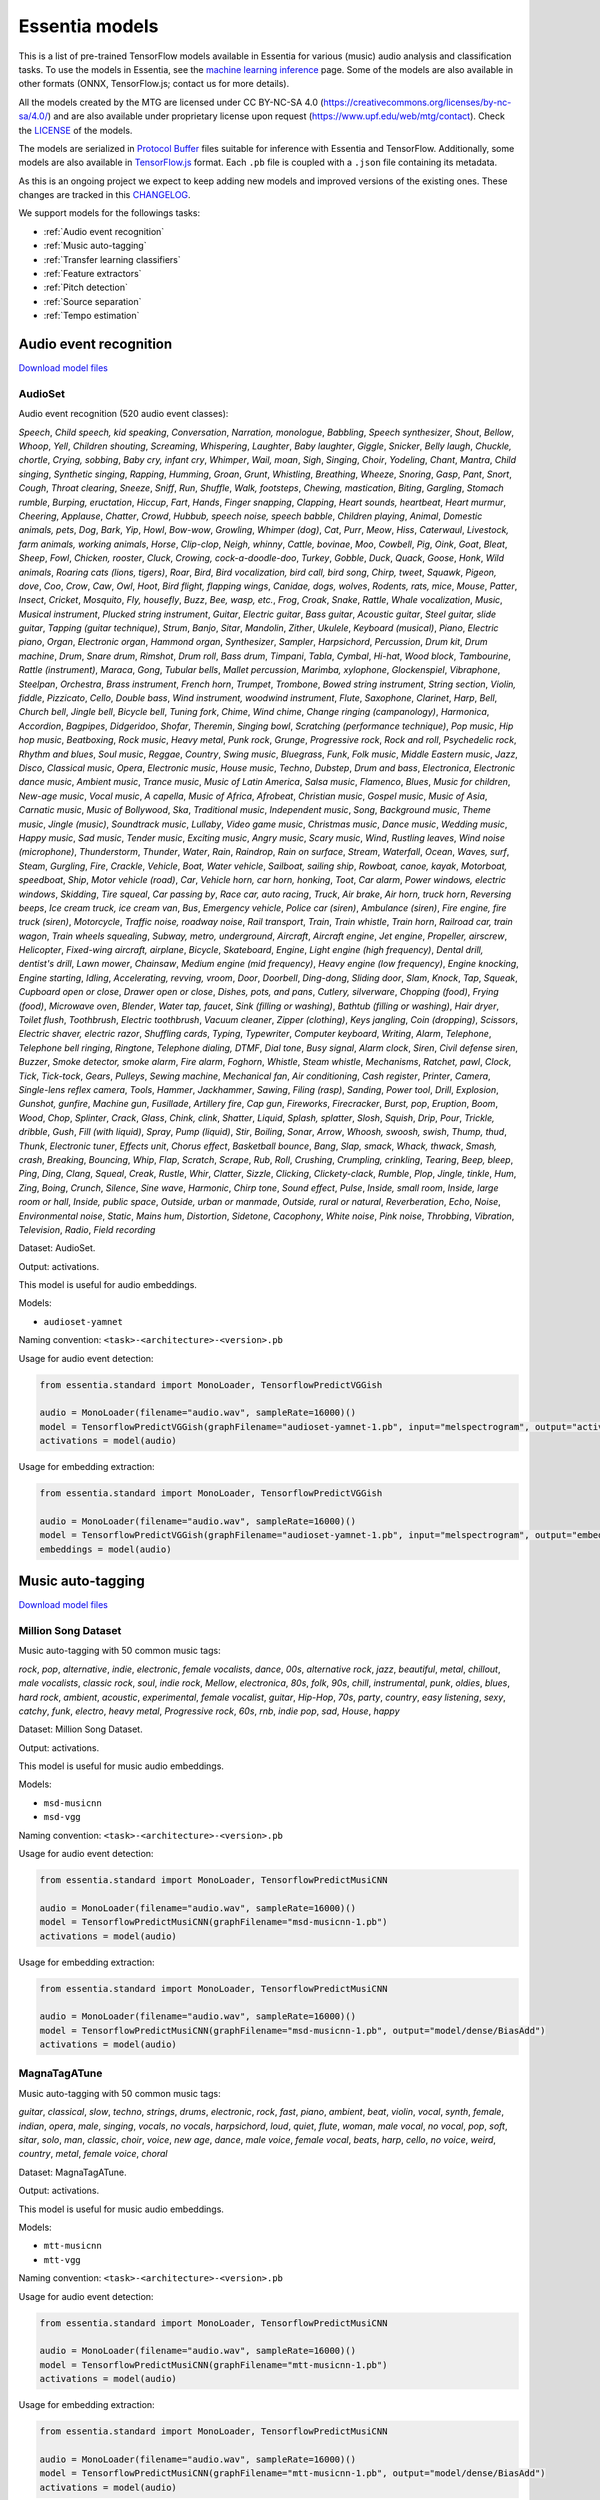 .. Essentia models

Essentia models
===============

This is a list of pre-trained TensorFlow models available in Essentia for various (music) audio analysis and classification tasks. To use the models in Essentia, see the `machine learning inference <machine_learning.html>`_ page. Some of the models are also available in other formats (ONNX, TensorFlow.js; contact us for more details).


All the models created by the MTG are licensed under CC BY-NC-SA 4.0 (https://creativecommons.org/licenses/by-nc-sa/4.0/) and are also available under proprietary license upon request (https://www.upf.edu/web/mtg/contact). Check the `LICENSE <https://essentia.upf.edu/models/LICENSE>`_ of the models.


The models are serialized in `Protocol Buffer <https://developers.google.com/protocol-buffers/>`_ files suitable for inference with Essentia and TensorFlow. Additionally, some models are also available in `TensorFlow.js <https://www.tensorflow.org/js/models>`_ format. Each ``.pb`` file is coupled with a ``.json`` file containing its metadata.

As this is an ongoing project we expect to keep adding new models and improved versions of the existing ones. These changes are tracked in this `CHANGELOG <https://essentia.upf.edu/models/CHANGELOG.md>`_.


We support models for the followings tasks:

* :ref:`Audio event recognition`
* :ref:`Music auto-tagging`
* :ref:`Transfer learning classifiers`
* :ref:`Feature extractors`
* :ref:`Pitch detection`
* :ref:`Source separation`
* :ref:`Tempo estimation`


Audio event recognition
^^^^^^^^^^^^^^^^^^^^^^^
`Download model files <https://essentia.upf.edu/models/audio-event-recognition/>`_

AudioSet
--------

Audio event recognition (520 audio event classes):

`Speech`, `Child speech, kid speaking`, `Conversation`, `Narration, monologue`,
`Babbling`, `Speech synthesizer`, `Shout`, `Bellow`, `Whoop`, `Yell`, `Children
shouting`, `Screaming`, `Whispering`, `Laughter`, `Baby laughter`, `Giggle`,
`Snicker`, `Belly laugh`, `Chuckle, chortle`, `Crying, sobbing`, `Baby cry,
infant cry`, `Whimper`, `Wail, moan`, `Sigh`, `Singing`, `Choir`, `Yodeling`,
`Chant`, `Mantra`, `Child singing`, `Synthetic singing`, `Rapping`, `Humming`,
`Groan`, `Grunt`, `Whistling`, `Breathing`, `Wheeze`, `Snoring`, `Gasp`, `Pant`,
`Snort`, `Cough`, `Throat clearing`, `Sneeze`, `Sniff`, `Run`, `Shuffle`, `Walk,
footsteps`, `Chewing, mastication`, `Biting`, `Gargling`, `Stomach rumble`,
`Burping, eructation`, `Hiccup`, `Fart`, `Hands`, `Finger snapping`, `Clapping`,
`Heart sounds, heartbeat`, `Heart murmur`, `Cheering`, `Applause`, `Chatter`,
`Crowd`, `Hubbub, speech noise, speech babble`, `Children playing`, `Animal`,
`Domestic animals, pets`, `Dog`, `Bark`, `Yip`, `Howl`, `Bow-wow`, `Growling`,
`Whimper (dog)`, `Cat`, `Purr`, `Meow`, `Hiss`, `Caterwaul`, `Livestock, farm
animals, working animals`, `Horse`, `Clip-clop`, `Neigh, whinny`, `Cattle,
bovinae`, `Moo`, `Cowbell`, `Pig`, `Oink`, `Goat`, `Bleat`, `Sheep`, `Fowl`,
`Chicken, rooster`, `Cluck`, `Crowing, cock-a-doodle-doo`, `Turkey`, `Gobble`,
`Duck`, `Quack`, `Goose`, `Honk`, `Wild animals`, `Roaring cats (lions,
tigers)`, `Roar`, `Bird`, `Bird vocalization, bird call, bird song`, `Chirp,
tweet`, `Squawk`, `Pigeon, dove`, `Coo`, `Crow`, `Caw`, `Owl`, `Hoot`, `Bird
flight, flapping wings`, `Canidae, dogs, wolves`, `Rodents, rats, mice`,
`Mouse`, `Patter`, `Insect`, `Cricket`, `Mosquito`, `Fly, housefly`, `Buzz`,
`Bee, wasp, etc.`, `Frog`, `Croak`, `Snake`, `Rattle`, `Whale vocalization`,
`Music`, `Musical instrument`, `Plucked string instrument`, `Guitar`, `Electric
guitar`, `Bass guitar`, `Acoustic guitar`, `Steel guitar, slide guitar`,
`Tapping (guitar technique)`, `Strum`, `Banjo`, `Sitar`, `Mandolin`, `Zither`,
`Ukulele`, `Keyboard (musical)`, `Piano`, `Electric piano`, `Organ`, `Electronic
organ`, `Hammond organ`, `Synthesizer`, `Sampler`, `Harpsichord`, `Percussion`,
`Drum kit`, `Drum machine`, `Drum`, `Snare drum`, `Rimshot`, `Drum roll`, `Bass
drum`, `Timpani`, `Tabla`, `Cymbal`, `Hi-hat`, `Wood block`, `Tambourine`,
`Rattle (instrument)`, `Maraca`, `Gong`, `Tubular bells`, `Mallet percussion`,
`Marimba, xylophone`, `Glockenspiel`, `Vibraphone`, `Steelpan`, `Orchestra`,
`Brass instrument`, `French horn`, `Trumpet`, `Trombone`, `Bowed string
instrument`, `String section`, `Violin, fiddle`, `Pizzicato`, `Cello`, `Double
bass`, `Wind instrument, woodwind instrument`, `Flute`, `Saxophone`, `Clarinet`,
`Harp`, `Bell`, `Church bell`, `Jingle bell`, `Bicycle bell`, `Tuning fork`,
`Chime`, `Wind chime`, `Change ringing (campanology)`, `Harmonica`, `Accordion`,
`Bagpipes`, `Didgeridoo`, `Shofar`, `Theremin`, `Singing bowl`, `Scratching
(performance technique)`, `Pop music`, `Hip hop music`, `Beatboxing`, `Rock
music`, `Heavy metal`, `Punk rock`, `Grunge`, `Progressive rock`, `Rock and
roll`, `Psychedelic rock`, `Rhythm and blues`, `Soul music`, `Reggae`,
`Country`, `Swing music`, `Bluegrass`, `Funk`, `Folk music`, `Middle Eastern
music`, `Jazz`, `Disco`, `Classical music`, `Opera`, `Electronic music`, `House
music`, `Techno`, `Dubstep`, `Drum and bass`, `Electronica`, `Electronic dance
music`, `Ambient music`, `Trance music`, `Music of Latin America`, `Salsa
music`, `Flamenco`, `Blues`, `Music for children`, `New-age music`, `Vocal
music`, `A capella`, `Music of Africa`, `Afrobeat`, `Christian music`, `Gospel
music`, `Music of Asia`, `Carnatic music`, `Music of Bollywood`, `Ska`,
`Traditional music`, `Independent music`, `Song`, `Background music`, `Theme
music`, `Jingle (music)`, `Soundtrack music`, `Lullaby`, `Video game music`,
`Christmas music`, `Dance music`, `Wedding music`, `Happy music`, `Sad music`,
`Tender music`, `Exciting music`, `Angry music`, `Scary music`, `Wind`,
`Rustling leaves`, `Wind noise (microphone)`, `Thunderstorm`, `Thunder`,
`Water`, `Rain`, `Raindrop`, `Rain on surface`, `Stream`, `Waterfall`, `Ocean`,
`Waves, surf`, `Steam`, `Gurgling`, `Fire`, `Crackle`, `Vehicle`, `Boat, Water
vehicle`, `Sailboat, sailing ship`, `Rowboat, canoe, kayak`, `Motorboat,
speedboat`, `Ship`, `Motor vehicle (road)`, `Car`, `Vehicle horn, car horn,
honking`, `Toot`, `Car alarm`, `Power windows, electric windows`, `Skidding`,
`Tire squeal`, `Car passing by`, `Race car, auto racing`, `Truck`, `Air brake`,
`Air horn, truck horn`, `Reversing beeps`, `Ice cream truck, ice cream van`,
`Bus`, `Emergency vehicle`, `Police car (siren)`, `Ambulance (siren)`, `Fire
engine, fire truck (siren)`, `Motorcycle`, `Traffic noise, roadway noise`, `Rail
transport`, `Train`, `Train whistle`, `Train horn`, `Railroad car, train wagon`,
`Train wheels squealing`, `Subway, metro, underground`, `Aircraft`, `Aircraft
engine`, `Jet engine`, `Propeller, airscrew`, `Helicopter`, `Fixed-wing
aircraft, airplane`, `Bicycle`, `Skateboard`, `Engine`, `Light engine (high
frequency)`, `Dental drill, dentist's drill`, `Lawn mower`, `Chainsaw`, `Medium
engine (mid frequency)`, `Heavy engine (low frequency)`, `Engine knocking`,
`Engine starting`, `Idling`, `Accelerating, revving, vroom`, `Door`, `Doorbell`,
`Ding-dong`, `Sliding door`, `Slam`, `Knock`, `Tap`, `Squeak`, `Cupboard open or
close`, `Drawer open or close`, `Dishes, pots, and pans`, `Cutlery, silverware`,
`Chopping (food)`, `Frying (food)`, `Microwave oven`, `Blender`, `Water tap,
faucet`, `Sink (filling or washing)`, `Bathtub (filling or washing)`, `Hair
dryer`, `Toilet flush`, `Toothbrush`, `Electric toothbrush`, `Vacuum cleaner`,
`Zipper (clothing)`, `Keys jangling`, `Coin (dropping)`, `Scissors`, `Electric
shaver, electric razor`, `Shuffling cards`, `Typing`, `Typewriter`, `Computer
keyboard`, `Writing`, `Alarm`, `Telephone`, `Telephone bell ringing`,
`Ringtone`, `Telephone dialing, DTMF`, `Dial tone`, `Busy signal`, `Alarm
clock`, `Siren`, `Civil defense siren`, `Buzzer`, `Smoke detector, smoke alarm`,
`Fire alarm`, `Foghorn`, `Whistle`, `Steam whistle`, `Mechanisms`, `Ratchet,
pawl`, `Clock`, `Tick`, `Tick-tock`, `Gears`, `Pulleys`, `Sewing machine`,
`Mechanical fan`, `Air conditioning`, `Cash register`, `Printer`, `Camera`,
`Single-lens reflex camera`, `Tools`, `Hammer`, `Jackhammer`, `Sawing`, `Filing
(rasp)`, `Sanding`, `Power tool`, `Drill`, `Explosion`, `Gunshot, gunfire`,
`Machine gun`, `Fusillade`, `Artillery fire`, `Cap gun`, `Fireworks`,
`Firecracker`, `Burst, pop`, `Eruption`, `Boom`, `Wood`, `Chop`, `Splinter`,
`Crack`, `Glass`, `Chink, clink`, `Shatter`, `Liquid`, `Splash, splatter`,
`Slosh`, `Squish`, `Drip`, `Pour`, `Trickle, dribble`, `Gush`, `Fill (with
liquid)`, `Spray`, `Pump (liquid)`, `Stir`, `Boiling`, `Sonar`, `Arrow`,
`Whoosh, swoosh, swish`, `Thump, thud`, `Thunk`, `Electronic tuner`, `Effects
unit`, `Chorus effect`, `Basketball bounce`, `Bang`, `Slap, smack`, `Whack,
thwack`, `Smash, crash`, `Breaking`, `Bouncing`, `Whip`, `Flap`, `Scratch`,
`Scrape`, `Rub`, `Roll`, `Crushing`, `Crumpling, crinkling`, `Tearing`, `Beep,
bleep`, `Ping`, `Ding`, `Clang`, `Squeal`, `Creak`, `Rustle`, `Whir`, `Clatter`,
`Sizzle`, `Clicking`, `Clickety-clack`, `Rumble`, `Plop`, `Jingle, tinkle`,
`Hum`, `Zing`, `Boing`, `Crunch`, `Silence`, `Sine wave`, `Harmonic`, `Chirp
tone`, `Sound effect`, `Pulse`, `Inside, small room`, `Inside, large room or
hall`, `Inside, public space`, `Outside, urban or manmade`, `Outside, rural or
natural`, `Reverberation`, `Echo`, `Noise`, `Environmental noise`, `Static`,
`Mains hum`, `Distortion`, `Sidetone`, `Cacophony`, `White noise`, `Pink noise`,
`Throbbing`, `Vibration`, `Television`, `Radio`, `Field recording`

Dataset: AudioSet.

Output: activations.

This model is useful for audio embeddings.

Models:

* ``audioset-yamnet``

Naming convention: ``<task>-<architecture>-<version>.pb``

Usage for audio event detection:

.. code-block:: python

    from essentia.standard import MonoLoader, TensorflowPredictVGGish

    audio = MonoLoader(filename="audio.wav", sampleRate=16000)()
    model = TensorflowPredictVGGish(graphFilename="audioset-yamnet-1.pb", input="melspectrogram", output="activations")
    activations = model(audio)

Usage for embedding extraction:

.. code-block:: python

    from essentia.standard import MonoLoader, TensorflowPredictVGGish

    audio = MonoLoader(filename="audio.wav", sampleRate=16000)()
    model = TensorflowPredictVGGish(graphFilename="audioset-yamnet-1.pb", input="melspectrogram", output="embeddings")
    embeddings = model(audio)


Music auto-tagging
^^^^^^^^^^^^^^^^^^

`Download model files <https://essentia.upf.edu/models/autotagging/>`_


Million Song Dataset
--------------------

Music auto-tagging with 50 common music tags:

`rock`, `pop`, `alternative`, `indie`, `electronic`, `female vocalists`, `dance`, `00s`, `alternative rock`, `jazz`, `beautiful`, `metal`, `chillout`, `male vocalists`, `classic rock`, `soul`, `indie rock`, `Mellow`, `electronica`, `80s`, `folk`, `90s`, `chill`, `instrumental`, `punk`, `oldies`, `blues`, `hard rock`, `ambient`, `acoustic`, `experimental`, `female vocalist`, `guitar`, `Hip-Hop`, `70s`, `party`, `country`, `easy listening`, `sexy`, `catchy`, `funk`, `electro`, `heavy metal`, `Progressive rock`, `60s`, `rnb`, `indie pop`, `sad`, `House`, `happy`

Dataset: Million Song Dataset.

Output: activations.

This model is useful for music audio embeddings.

Models:

* ``msd-musicnn``
* ``msd-vgg``

Naming convention: ``<task>-<architecture>-<version>.pb``

Usage for audio event detection:

.. code-block:: python

    from essentia.standard import MonoLoader, TensorflowPredictMusiCNN

    audio = MonoLoader(filename="audio.wav", sampleRate=16000)()
    model = TensorflowPredictMusiCNN(graphFilename="msd-musicnn-1.pb")
    activations = model(audio)

Usage for embedding extraction:

.. code-block:: python

    from essentia.standard import MonoLoader, TensorflowPredictMusiCNN

    audio = MonoLoader(filename="audio.wav", sampleRate=16000)()
    model = TensorflowPredictMusiCNN(graphFilename="msd-musicnn-1.pb", output="model/dense/BiasAdd")
    activations = model(audio)


MagnaTagATune
-------------

Music auto-tagging with 50 common music tags:

`guitar`, `classical`, `slow`, `techno`, `strings`, `drums`, `electronic`, `rock`, `fast`, `piano`, `ambient`, `beat`, `violin`, `vocal`, `synth`, `female`, `indian`, `opera`, `male`, `singing`, `vocals`, `no vocals`, `harpsichord`, `loud`, `quiet`, `flute`, `woman`, `male vocal`, `no vocal`, `pop`, `soft`, `sitar`, `solo`, `man`, `classic`, `choir`, `voice`, `new age`, `dance`, `male voice`, `female vocal`, `beats`, `harp`, `cello`, `no voice`, `weird`, `country`, `metal`, `female voice`, `choral`

Dataset: MagnaTagATune.

Output: activations.

This model is useful for music audio embeddings.

Models:

* ``mtt-musicnn``
* ``mtt-vgg``

Naming convention: ``<task>-<architecture>-<version>.pb``

Usage for audio event detection:

.. code-block:: python

    from essentia.standard import MonoLoader, TensorflowPredictMusiCNN

    audio = MonoLoader(filename="audio.wav", sampleRate=16000)()
    model = TensorflowPredictMusiCNN(graphFilename="mtt-musicnn-1.pb")
    activations = model(audio)

Usage for embedding extraction:

.. code-block:: python

    from essentia.standard import MonoLoader, TensorflowPredictMusiCNN

    audio = MonoLoader(filename="audio.wav", sampleRate=16000)()
    model = TensorflowPredictMusiCNN(graphFilename="mtt-musicnn-1.pb", output="model/dense/BiasAdd")
    activations = model(audio)


Transfer learning classifiers
^^^^^^^^^^^^^^^^^^^^^^^^^^^^^

Classifiers trained on various datasets and audio embeddings.

`Download model files <https://essentia.upf.edu/models/classifiers/>`_

Demo: https://replicate.com/mtg/music-classifiers/

Naming convention: ``<target_task>-<architecture>-<source_task>-<version>.pb``

Usage for music classification with the `MusiCNN` or `VGG` architectures:

.. code-block:: python

    from essentia.standard import MonoLoader, TensorflowPredictMusiCNN

    audio = MonoLoader(filename="audio.wav", sampleRate=16000)()
    model = TensorflowPredictMusiCNN(graphFilename="genre_rosamerica-musicnn-msd-2.pb")
    activations = model(audio)

Usage for music classification with the `VGGish` architecture:

.. code-block:: python

    from essentia.standard import MonoLoader, TensorflowPredictVGGish

    audio = MonoLoader(filename="audio.wav", sampleRate=16000)()
    model = TensorflowPredictVGGish(graphFilename="genre_rosamerica-vggish-audioset-1.pb")
    activations = model(audio)

Danceability
------------

Music danceability (2 classes):

`danceable`, `not_danceable`

Dataset: inhouse (MTG).

Output: activations.

Models:

* ``danceability-musicnn-msd``
* ``danceability-musicnn-mtt``
* ``danceability-vgg-msd``
* ``danceability-vgg-mtt``
* ``danceability-vggish-audioset``


Music loop instrument role
--------------------------

Classification of music loops by their instrument role (5 classes):

`bass`, `chords`, `fx`, `melody`, `percussion`

Dataset: Freesound Loop Dataset.

Output: activations.

Models:

* ``fs_loop_ds-musicnn-msd``


Gender
------

Classification of music by singing voice gender (2 classes):

`female`, `male`

Dataset: inhouse (MTG).

Output: activations.

Models:

* ``gender-musicnn-msd``
* ``gender-musicnn-mtt``
* ``gender-vgg-msd``
* ``gender-vgg-mtt``
* ``gender-vggish-audioset``


Genre Dortmund
--------------

Music genre classification (9 genres):

`alternative`, `blues`, `electronic`, `folkcountry`, `funksoulrnb`, `jazz`, `pop`, `raphiphop`, `rock`

Dataset: Music Audio Benchmark Data Set.

Output: activations.

Models:

* ``genre_dortmund-musicnn-msd``
* ``genre_dortmund-musicnn-mtt``
* ``genre_dortmund-vgg-msd``
* ``genre_dortmund-vgg-mtt``
* ``genre_dortmund-vggish-audioset``


Genre Electronic
----------------

Electronic music genre classification (5 genres)

`ambient`, `dnb`, `house`, `techno`, `trance`

Dataset: inhouse (MTG).

Output: activations.

Models:

* ``genre_electronic-musicnn-msd``
* ``genre_electronic-musicnn-mtt``
* ``genre_electronic-vgg-msd``
* ``genre_electronic-vgg-mtt``
* ``genre_electronic-vggish-audioset``


Genre Rosamerica
----------------

Music genre classification (8 genres):

`classical`, `dance`, `hip hop`, `jazz`, `pop`, `rhythm and blues`, `rock`, `speech`

Dataset: inhouse (MTG).

Output: activations.

Models:

* ``genre_rosamerica-musicnn-msd``
* ``genre_rosamerica-musicnn-mtt``
* ``genre_rosamerica-vgg-msd``
* ``genre_rosamerica-vgg-mtt``
* ``genre_rosamerica-vggish-audioset``


Genre Tzanetakis
----------------

Music genre classification (10 genres):

`blues`, `classic`, `country`, `disco`, `hip hop`, `jazz`, `metal`, `pop`, `reggae`, `rock`

Dataset: inhouse (MTG).

Output: activations.

Models:

* ``genre_tzanetakis-musicnn-msd``
* ``genre_tzanetakis-musicnn-mtt``
* ``genre_tzanetakis-vgg-msd``
* ``genre_tzanetakis-vgg-mtt``
* ``genre_tzanetakis-vggish-audioset``


Mood Acoustic
-------------

Music classification by type of sound (2 classes):

`acoustic`, `non_acoustic`

Dataset: inhouse (MTG).

Output: activations.

Models:

* ``mood_acoustic-musicnn-msd``
* ``mood_acoustic-musicnn-mtt``
* ``mood_acoustic-vgg-msd``
* ``mood_acoustic-vgg-mtt``
* ``mood_acoustic-vggish-audioset``


Mood Aggressive
---------------

Music classification by mood (2 classes):

`aggressive`, `non_aggressive`

Dataset: inhouse (MTG).

Output: activations.

Models:

* ``mood_aggressive-musicnn-msd``
* ``mood_aggressive-musicnn-mtt``
* ``mood_aggressive-vgg-msd``
* ``mood_aggressive-vgg-mtt``
* ``mood_aggressive-vggish-audioset``


Mood Electronic
---------------

Music classification by type of sound (2 classes):

`electronic`, `non_electronic`

Dataset: inhouse (MTG).

Output: activations.

Models:

* ``mood_electronic-musicnn-msd``
* ``mood_electronic-musicnn-mtt``
* ``mood_electronic-vgg-msd``
* ``mood_electronic-vgg-mtt``
* ``mood_electronic-vggish-audioset``


Mood Happy
----------

Music classification by mood (2 classes):

`happy`, `non_happy`

Dataset: inhouse (MTG).

Output: activations.

Models:

* ``mood_happy-musicnn-msd``
* ``mood_happy-musicnn-mtt``
* ``mood_happy-vgg-msd``
* ``mood_happy-vgg-mtt``
* ``mood_happy-vggish-audioset``


Mood Party
----------

Music classification by mood (2 classes):

`party`, `non_party`

Dataset: inhouse (MTG).

Output: activations.

Models:

* ``mood_party-musicnn-msd``
* ``mood_party-musicnn-mtt``
* ``mood_party-vgg-msd``
* ``mood_party-vgg-mtt``
* ``mood_party-vggish-audioset``


Mood Relaxed
------------

Music classification by mood (2 classes):

`relaxed`, `non_relaxed`

Dataset: inhouse (MTG).

Output: activations.

Models:

* ``mood_relaxed-musicnn-msd``
* ``mood_relaxed-musicnn-mtt``
* ``mood_relaxed-vgg-msd``
* ``mood_relaxed-vgg-mtt``
* ``mood_relaxed-vggish-audioset``


Mood Sad
--------

Music classification by mood (2 classes):

`sad`, `non_sad`

Dataset: inhouse (MTG).

Output: activations.

Models:

* ``mood_sad-musicnn-msd``
* ``mood_sad-musicnn-mtt``
* ``mood_sad-vgg-msd``
* ``mood_sad-vgg-mtt``
* ``mood_sad-vggish-audioset``


Moods MIREX
-----------

Music classification by mood (5 mood clusters):

`1: passionate, rousing, confident, boisterous, rowdy`,
`2: rollicking, cheerful, fun, sweet, amiable/good natured`,
`3: literate, poignant, wistful, bittersweet, autumnal, brooding`,
`4: humorous, silly, campy, quirky, whimsical, witty, wry`,
`5: aggressive, fiery, tense/anxious, intense, volatile, visceral`

Dataset: MIREX Audio Mood Classification Dataset.

Output: activations.

Models:

* ``moods_mirex-musicnn-msd``
* ``moods_mirex-musicnn-mtt``
* ``moods_mirex-vgg-msd``
* ``moods_mirex-vgg-mtt``
* ``moods_mirex-vggish-audioset``


Tonal / Atonal
--------------

Music classification by tonality (classes):

`tonal`, `atonal`

Dataset: inhouse (MTG).

Output: activations.

Models:

* ``tonal_atonal-musicnn-msd``
* ``tonal_atonal-musicnn-mtt``
* ``tonal_atonal-vgg-msd``
* ``tonal_atonal-vgg-mtt``
* ``tonal_atonal-vggish-audioset``


Urban sound classification
--------------------------

Urban environment sound classification (10 classes):

`air conditioner`, `car horn`, `children playing`, `dog bark`, `drilling`, `engine idling`, `gun shot`, `jackhammer`, `siren`, `street music`

Dataset: UrbanSound8K.

Output: activations.

Models:

* ``urbansound8k-musicnn-msd``


Feature extractors
^^^^^^^^^^^^^^^^^^

`Download model files <https://essentia.upf.edu/models/feature-extractors/>`_


OpenL3
------

Audio embeddings model trained in a self-supervised manner using audio-visual correspondence information.

Dataset: AudioSet subsets of videos with environmental sounds and musical content.

Output: embeddings.

Models:

* ``openl3-env-mel128-emb512``
* ``openl3-env-mel128-emb6144``
* ``openl3-env-mel256-emb512``
* ``openl3-env-mel256-emb6144``
* ``openl3-music-mel128-emb512``
* ``openl3-music-mel128-emb6144``
* ``openl3-music-mel256-emb512``
* ``openl3-music-mel256-emb6144``

Naming convention: ``<architecture>-<source_task>-<number_of_mel_bands>-<embedding_dimensions>-<version>.pb``

Usage for embedding extraction:

We are currently working on a dedicated algorithm to extract embeddings with the OpenL3 models. For now this can be achieved with `this script <https://gist.github.com/palonso/cfebe37e5492b5a3a31775d8eae8d9a8>`_.

AudioSet-VGGish
---------------

Audio embeddings model accompanying the AudioSet dataset, trained in a supervised manner using tag information for YouTube videos.

Dataset: Subset of Youtube-8M.

Output: embeddings.

Models:

* ``audioset-vggish``

Naming convention: ``<task>-<architecture>-<version>.pb``

Usage for embedding extraction:

.. code-block:: python

    from essentia.standard import MonoLoader, TensorflowPredictVGGish

    audio = MonoLoader(filename="audio.wav", sampleRate=16000)()
    model = TensorflowPredictVGGish(graphFilename="audioset-vggish-3.pb", output='model/vggish/embeddings')
    embeddings = model(audio)


Pitch detection
^^^^^^^^^^^^^^^

`Download model files <https://essentia.upf.edu/models/pitch/>`_

Monophonic pitch tracker (CREPE)
--------------------------------

Monophonic pitch detection (360 20-cent pitch bins, C1-B7).

Dataset: RWC-synth, MDB-stem-synth.

Output: activations.

Models:

* ``crepe-full``
* ``crepe-large``
* ``crepe-medium``
* ``crepe-small``
* ``crepe-tiny``

Naming convention: ``<architecture>-<model_size>-<version>.pb``

Usage for pitch estimation:

.. code-block:: python

    from essentia.standard import MonoLoader, PitchCREPE

    audio = MonoLoader(filename="audio.wav", sampleRate=16000)()
    model = PitchCREPE(graphFilename="crepe-full-1.pb")
    time, frequency, confidence, activations = model(audio)


Source separation
^^^^^^^^^^^^^^^^^

`Download model files <https://essentia.upf.edu/models/source-separation/>`_

Spleeter
--------

Source separation into 2 (`vocals`, `accompaniment`),  4, and 5 (`vocals`, `drums`, `bass`, `piano`, `other`) stems.

Dataset: inhouse (Deezer).

Output: waveforms.

Models:

* ``spleeter-2s``
* ``spleeter-4s``
* ``spleeter-5s``

Naming convention: ``<architecture>-<number_of_stems>-<version>.pb``

Performing source separation:

.. code-block:: python

    from essentia.standard import AudioLoader, TensorflowPredict
    from essentia import Pool
    import numpy as np

    # Input should be audio @48kHz.
    audio, sr, _, _, _, _ = AudioLoader(filename="audio.wav")()

    pool = Pool()
    # The input needs to have 4 dimensions so that it is interpreted as an Essentia tensor.
    pool.set("waveform", audio[..., np.newaxis, np.newaxis])

    model = TensorflowPredict(
        graphFilename="spleeter-2s-3.pb",
        inputs=["waveform"],
        outputs=["waveform_vocals", "waveform_accompaniment"]
    )

    out_pool = model(pool)
    vocals = out_pool["waveform_vocals"].squeeze()
    accompaniment = out_pool["waveform_accompaniment"].squeeze()


Tempo estimation
^^^^^^^^^^^^^^^^

`Download model files <https://essentia.upf.edu/models/tempo/>`_

TempoCNN
--------

Tempo classification (256 BPM classes, 30-286 BPM).

Dataset: Extended Ballroom, LMDTempo, MTGTempo.

Output: activations.

Models:

* ``deepsquare-k16``
* ``deeptemp-k4``
* ``deeptemp-k16``

Naming convention: ``<architecture>-<model_size>-<version>.pb``

Usage for tempo estimation:

.. code-block:: python

    from essentia.standard import MonoLoader, TempoCNN

    audio = MonoLoader(filename="audio.wav", sampleRate=11025)()
    model = TempoCNN(graphFilename="deepsquare-k16-3.pb")
    global_tempo, local_tempo, local_tempo_probabilities = model(audio)

